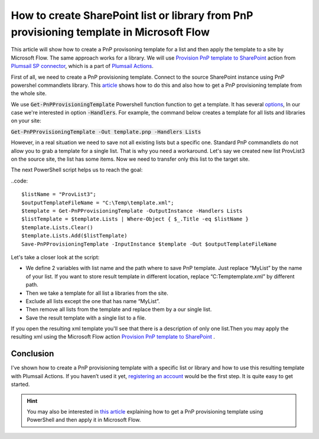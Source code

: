 How to create SharePoint list or library from PnP provisioning template in Microsoft Flow
============================================================================================================================

This article will show how to create a PnP provisoning template for a list and then apply the template to a site by Microsoft Flow. The same approach works for a library.
We will use `Provision PnP template to SharePoint  <../../actions/sharepoint-processing.html#provision-pnp-template-to-sharepoint>`_ action from `Plumsail SP connector <https://plumsail.com/actions/sharepoint/>`_, which is a part of `Plumsail Actions <https://plumsail.com/actions>`_.

First of all, we need to create a PnP provisioning template. Connect to the source SharePoint instance using PnP powershel commandlets library.
This `article`_ shows how to do this and also how to get a PnP provisioning template from the whole site.

We use :code:`Get-PnPProvisioningTemplate` Powershell function function to get a template. It has several `options`_, In our case we're interested in option :code:`-Handlers`.
For example, the command below creates a template for all lists and libraries on your site:

:code:`Get-PnPProvisioningTemplate -Out template.pnp -Handlers Lists`

However, in a real situation we need to save not all existing lists but a specific one. 
Standard PnP commandlets do not allow you to grab a template for a single list. That is why you need a workaround. 
Let's say we created new list ProvList3 on the source site, the list has some items. Now we need to transfer only this list to the target site.

|listimg|

The next PowerShell script helps us to reach the goal:

..code::

  $listName = "ProvList3";
  $outputTemplateFileName = "C:\Temp\template.xml";
  $template = Get-PnPProvisioningTemplate -OutputInstance -Handlers Lists
  $listTemplate = $template.Lists | Where-Object { $_.Title -eq $listName }
  $template.Lists.Clear()
  $template.Lists.Add($listTemplate)
  Save-PnPProvisioningTemplate -InputInstance $template -Out $outputTemplateFileName

Let's take a closer look at the script:

- We define 2 variables with list name and the path  where to save PnP template. Just replace “MyList” by the name of your list. If you want to store result template in different location, replace “C:\Temp\template.xml” by different path.
- Then we take a template for all list a libraries from the site.
- Exclude all lists except the one that has name “MyList”.
- Then remove all lists from the template and replace them by a our single list.
- Save the result template with a single list to a file.

If you open the resulting xml template you'll see that there is a description of only one list.Then you may apply the resulting xml using the Microsoft Flow action  `Provision PnP template to SharePoint`_ .

|flow|

Conclusion
----------

I've shown how to create a PnP provisioning template with a specific list or library and how to use this resulting template with Plumsail Actions.
If you haven’t used it yet, `registering an account`_ would be the first step. It is quite easy to get started.

.. hint::
  You may also be interested in `this article <https://plumsail.com/docs/actions/v1.x/flow/how-tos/sharepoint/get-template-using-power-shell.html>`_ explaining how to get a PnP provisioning template using PowerShell and then apply it in Microsoft Flow.


.. _Plumsail SharePoint connector: https://plumsail.com/docs/actions/v1.x/flow/actions/sharepoint-processing.html
.. _article: ../../how-tos/sharepoint/get-template-using-power-shell.html
.. _options: https://docs.microsoft.com/en-us/powershell/module/sharepoint-pnp/get-pnpprovisioningtemplate?view=sharepoint-ps
.. _registering an account: ../../../getting-started/sign-up.html

.. |flow| image:: ../../../_static/img/flow/sharepoint/provision-pnp-template-to-sp.png
.. |listimg| image:: ../../../_static/img/flow/sharepoint/provlist3.png
